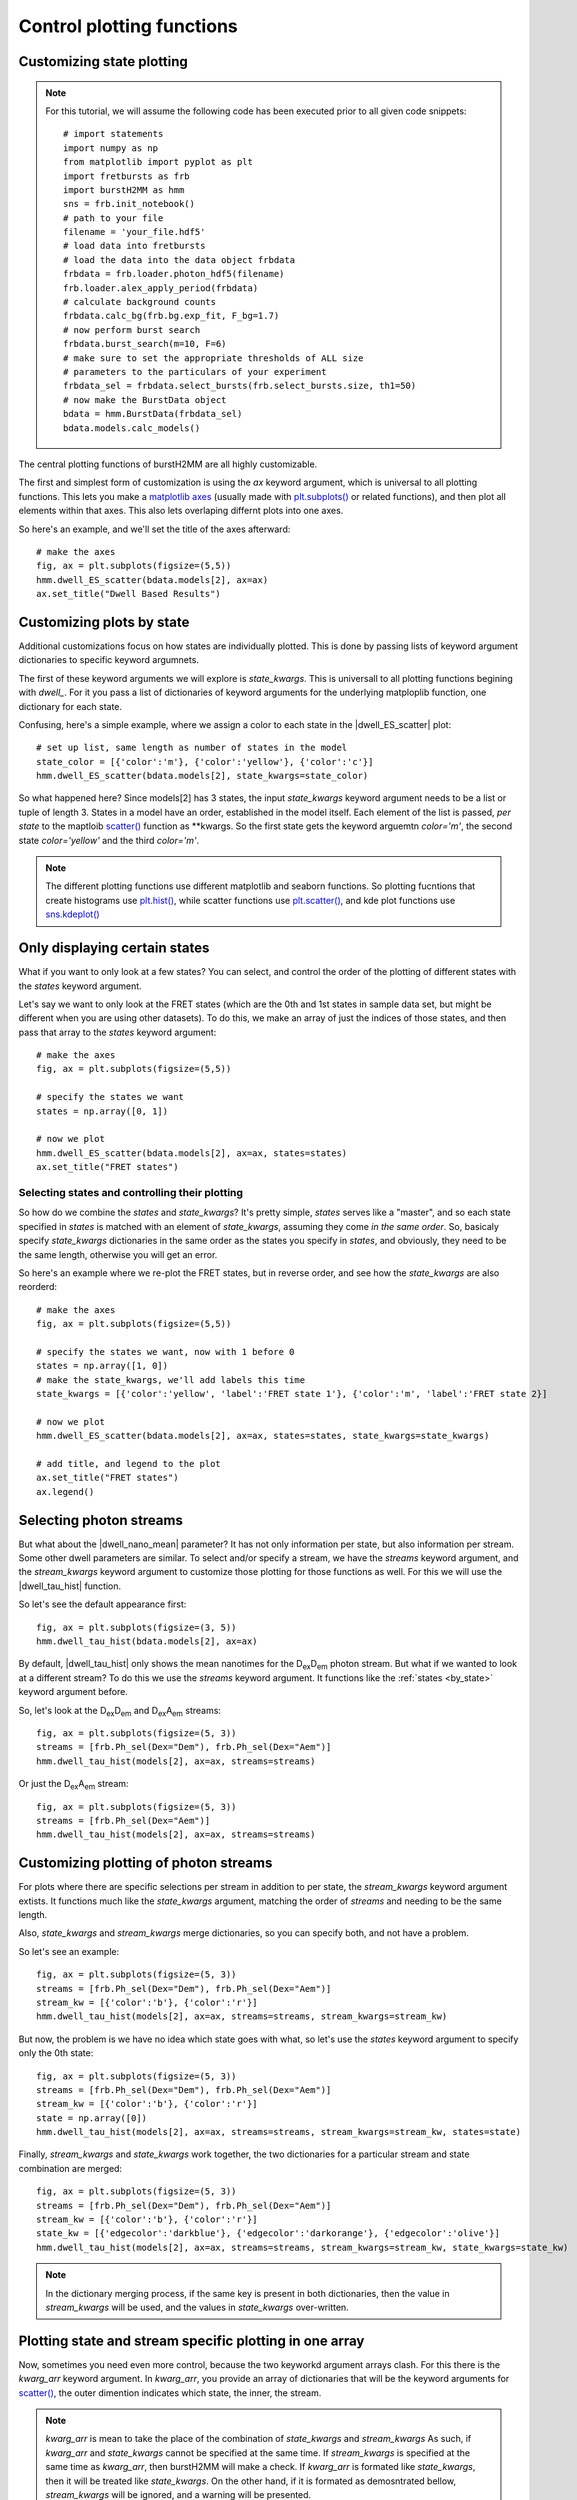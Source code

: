 Control plotting functions
==========================

Customizing state plotting
--------------------------

.. note::
    For this tutorial, we will assume the following code has been executed prior to all given code snippets::

        # import statements
        import numpy as np
        from matplotlib import pyplot as plt
        import fretbursts as frb
        import burstH2MM as hmm
        sns = frb.init_notebook()
        # path to your file
        filename = 'your_file.hdf5'
        # load data into fretbursts
        # load the data into the data object frbdata
        frbdata = frb.loader.photon_hdf5(filename)
        frb.loader.alex_apply_period(frbdata)
        # calculate background counts
        frbdata.calc_bg(frb.bg.exp_fit, F_bg=1.7)
        # now perform burst search
        frbdata.burst_search(m=10, F=6)
        # make sure to set the appropriate thresholds of ALL size
        # parameters to the particulars of your experiment
        frbdata_sel = frbdata.select_bursts(frb.select_bursts.size, th1=50)
        # now make the BurstData object
        bdata = hmm.BurstData(frbdata_sel)
        bdata.models.calc_models()

The central plotting functions of burstH2MM are all highly customizable.

The first and simplest form of customization is using the `ax` keyword argument, which is universal to all plotting functions.
This lets you make a `matplotlib axes <mpl_ax>`_ (usually made with `plt.subplots() <plt_subplots>`_ or related functions), and then plot all elements within that axes.
This also lets overlaping differnt plots into one axes.

So here's an example, and we'll set the title of the axes afterward::

    # make the axes
    fig, ax = plt.subplots(figsize=(5,5))
    hmm.dwell_ES_scatter(bdata.models[2], ax=ax)
    ax.set_title("Dwell Based Results")

.. image:: images/dwellES55.png

.. _by_state:

Customizing plots by state
--------------------------

Additional customizations focus on how states are individually plotted.
This is done by passing lists of keyword argument dictionaries to specific keyword argumnets.

The first of these keyword arguments we will explore is `state_kwargs`.
This is universall to all plotting functions begining with `dwell_`.
For it you pass a list of dictionaries of keyword arguments for the underlying matploplib function, one dictionary for each state.

Confusing, here's a simple example, where we assign a color to each state in the |dwell_ES_scatter| plot::

    # set up list, same length as number of states in the model
    state_color = [{'color':'m'}, {'color':'yellow'}, {'color':'c'}]
    hmm.dwell_ES_scatter(bdata.models[2], state_kwargs=state_color)

.. image:: images/cmyESscatter.png

So what happened here?
Since models[2] has 3 states, the input `state_kwargs` keyword argument needs to be a list or tuple of length 3.
States in a model have an order, established in the model itself.
Each element of the list is passed, *per state* to the maptloib `scatter() <plt_scatter>`_ function as \*\*kwargs.
So the first state gets the keyword arguemtn `color='m'`, the second state `color='yellow'` and the third `color='m'`.

.. note::

    The different plotting functions use different matplotlib and seaborn functions.
    So plotting fucntions that create histograms use `plt.hist() <plt_hist>`_, while scatter functions use `plt.scatter() <plt_scatter>`_, and kde plot functions use `sns.kdeplot() <sns_kdeplot>`_

Only displaying certain states
------------------------------

What if you want to only look at a few states?
You can select, and control the order of the plotting of different states with the `states` keyword argument.

Let's say we want to only look at the FRET states (which are the 0th and 1st states in sample data set, but might be different when you are using other datasets).
To do this, we make an array of just the indices of those states, and then pass that array to the `states` keyword argument::

    # make the axes
    fig, ax = plt.subplots(figsize=(5,5))

    # specify the states we want
    states = np.array([0, 1])

    # now we plot
    hmm.dwell_ES_scatter(bdata.models[2], ax=ax, states=states)
    ax.set_title("FRET states")

.. image:: images/dwellES55fret.png

Selecting states and controlling their plotting
***********************************************

So how do we combine the `states` and `state_kwargs`?
It's pretty simple, `states` serves like a "master", and so each state specified in `states` is matched with an element of `state_kwargs`, assuming they come *in the same order*.
So, basicaly specify `state_kwargs` dictionaries in the same order as the states you specify in `states`, and obviously, they need to be the same length, otherwise you will get an error.

So here's an example where we re-plot the FRET states, but in reverse order, and see how the `state_kwargs` are also reorderd::

    # make the axes
    fig, ax = plt.subplots(figsize=(5,5))

    # specify the states we want, now with 1 before 0
    states = np.array([1, 0])
    # make the state_kwargs, we'll add labels this time
    state_kwargs = [{'color':'yellow', 'label':'FRET state 1'}, {'color':'m', 'label':'FRET state 2}]

    # now we plot
    hmm.dwell_ES_scatter(bdata.models[2], ax=ax, states=states, state_kwargs=state_kwargs)

    # add title, and legend to the plot
    ax.set_title("FRET states")
    ax.legend()

.. image:: images/dwellES55fretcm.png

Selecting photon streams
------------------------

But what about the |dwell_nano_mean| parameter?
It has not only information per state, but also information per stream.
Some other dwell parameters are similar.
To select and/or specify a stream, we have the `streams` keyword argument, and the `stream_kwargs` keyword argument to customize those plotting for those functions as well.
For this we will use the |dwell_tau_hist| function.

So let's see the default appearance first::

    fig, ax = plt.subplots(figsize=(3, 5))
    hmm.dwell_tau_hist(bdata.models[2], ax=ax)

.. image:: images/dwellnthist.png

By default, |dwell_tau_hist| only shows the mean nanotimes for the |DD| photon stream.
But what if we wanted to look at a different stream?
To do this we use the `streams` keyword argument.
It functions like the :ref:`states <by_state>` keyword argument before.

So, let's look at the |DD| and |DA| streams::

    fig, ax = plt.subplots(figsize=(5, 3))
    streams = [frb.Ph_sel(Dex="Dem"), frb.Ph_sel(Dex="Aem")]
    hmm.dwell_tau_hist(models[2], ax=ax, streams=streams)

.. image: images/dwellnanomeanmulti.png

Or just the |DA| stream::

    fig, ax = plt.subplots(figsize=(5, 3))
    streams = [frb.Ph_sel(Dex="Aem")]
    hmm.dwell_tau_hist(models[2], ax=ax, streams=streams)

.. image: images/dwellnanomeanAA.png


Customizing plotting of photon streams
--------------------------------------

For plots where there are specific selections per stream in addition to per state, the `stream_kwargs` keyword argument extists.
It functions much like the `state_kwargs` argument, matching the order of `streams` and needing to be the same length.

Also, `state_kwargs` and `stream_kwargs` merge dictionaries, so you can specify both, and not have a problem.

So let's see an example::

    fig, ax = plt.subplots(figsize=(5, 3))
    streams = [frb.Ph_sel(Dex="Dem"), frb.Ph_sel(Dex="Aem")]
    stream_kw = [{'color':'b'}, {'color':'r'}]
    hmm.dwell_tau_hist(models[2], ax=ax, streams=streams, stream_kwargs=stream_kw)

.. image:: images/dwellnanomeancbystream.png

But now, the problem is we have no idea which state goes with what, so let's use the `states` keyword argument to specify only the 0th state::

    fig, ax = plt.subplots(figsize=(5, 3))
    streams = [frb.Ph_sel(Dex="Dem"), frb.Ph_sel(Dex="Aem")]
    stream_kw = [{'color':'b'}, {'color':'r'}]
    state = np.array([0])
    hmm.dwell_tau_hist(models[2], ax=ax, streams=streams, stream_kwargs=stream_kw, states=state)

.. image:: images/dwellnanomean1scbstream.png

Finally, `stream_kwargs` and `state_kwargs` work together, the two dictionaries for a particular stream and state combination are merged::

    fig, ax = plt.subplots(figsize=(5, 3))
    streams = [frb.Ph_sel(Dex="Dem"), frb.Ph_sel(Dex="Aem")]
    stream_kw = [{'color':'b'}, {'color':'r'}]
    state_kw = [{'edgecolor':'darkblue'}, {'edgecolor':'darkorange'}, {'edgecolor':'olive'}]
    hmm.dwell_tau_hist(models[2], ax=ax, streams=streams, stream_kwargs=stream_kw, state_kwargs=state_kw)


.. note::

    In the dictionary merging process, if the same key is present in both dictionaries, then the value in `stream_kwargs` will be used, and the values in `state_kwargs` over-written.

.. image:: images/dwellnanomeansskw.png

Plotting state and stream specific plotting in one array
--------------------------------------------------------

Now, sometimes you need even more control, because the two keyworkd argument arrays clash.
For this there is the `kwarg_arr` keyword argument.
In `kwarg_arr`, you provide an array of dictionaries that will be the keyword arguments for `scatter() <plt_scatter>`_, the outer dimention indicates which state, the inner, the stream.

.. note::

    `kwarg_arr` is mean to take the place of the combination of `state_kwargs` and `stream_kwargs`
    As such, if `kwarg_arr` and `state_kwargs` cannot be specified at the same time.
    If `stream_kwargs` is specified at the same time as `kwarg_arr`, then burstH2MM will make a check.
    If `kwarg_arr` is formated like `state_kwargs`, then it will be treated like `state_kwargs`.
    On the other hand, if it is formated as demosntrated bellow, `stream_kwargs` will be ignored, and a warning will be presented.

::

    fig, ax = plt.subplots(figsize=(6, 4))
    kwarr = [[{'color':'g', 'label':'State 0, DexDem'}, 
              {'color':'darkgreen', 'label':'State 0, DexDem'}], 
             [{'color':'r', 'label':'State 1, DexDem'}, 
              {'color':'darkred', 'label':'State1, DexAem'}], 
             [{'color':'b', 'label':'State 2, DexDem'}, 
              {'color':'darkblue', 'label':'State2, DexAem'}]]
    hmm.dwell_tau_hist(models[2], ax=ax, kwarg_arr=kwarr, streams=[frb.Ph_sel(Dex="Dem"), frb.Ph_sel(Aex="Aem")])
    ax.legend()


So `kwarg_arr` allows the most customization, but is also the longest to define.

.. |H2MM| replace:: H\ :sup:`2`\ MM
.. |DD| replace:: D\ :sub:`ex`\ D\ :sub:`em`
.. |DA| replace:: D\ :sub:`ex`\ A\ :sub:`em`
.. |AA| replace:: A\ :sub:`ex`\ A\ :sub:`em`
.. |BurstData| replace:: :class:`BurstData <burstH2MM.BurstSort.BurstData>`
.. |div_models| replace:: :attr:`BurstData.div_models <burstH2MM.BurstSort.BurstData.div_models>`
.. |auto_div| replace:: :meth:`BurstData.auto_div() <burstH2MM.BurstSort.BurstData.auto_div>`
.. |new_div| replace:: :meth:`BurstData.new_div() <burstH2MM.BurstSort.BurstData.new_div>`
.. |H2MM_list| replace:: :class:`H2MM_list <burstH2MM.BurstSort.H2MM_list>`
.. |list_bic| replace:: :attr:`H2MM_list.BIC <burstH2MM.BurstSort.H2MM_list.BIC>`
.. |list_bicp| replace:: :attr:`H2MM_list.BICp <burstH2MM.BurstSort.H2MM_list.BICp>`
.. |list_icl| replace:: :attr:`H2MM_list.ICL <burstH2MM.BurstSort.H2MM_list.ICL>`
.. |calc_models| replace:: :meth:`H2MM_list <burstH2MM.BurstSort.H2MM_list.calc_models>`
.. |opts| replace:: :attr:`H2MM_list.opts <burstH2MM.BurstSort.H2MM_list.opts>`
.. |H2MM_result| replace:: :class:`H2MM_result <burstH2MM.BurstSort.H2MM_result>`
.. |model_E| replace:: :attr:`H2MM_result.E <burstH2MM.BurstSort.H2MM_result.E>`
.. |model_E_corr| replace:: :attr:`H2MM_result.E_corr <burstH2MM.BurstSort.H2MM_result.E_corr>`
.. |model_S| replace:: :attr:`H2MM_result.S <burstH2MM.BurstSort.H2MM_result.S>`
.. |model_S_corr| replace:: :attr:`H2MM_result.S_corr <burstH2MM.BurstSort.H2MM_result.S_corr>`
.. |model_trans| replace:: :attr:`H2MM_result.trans <burstH2MM.BurstSort.H2MM_result.trans>`
.. |nanohist| replace:: :attr:`H2MM_result.nanohist <burstH2MM.BurstSort.H2MM_result.nanohist>`
.. |dwell_pos| replace:: :attr:`H2MM_result.dwell_pos <burstH2MM.BurstSort.H2MM_result.dwell_pos>`
.. |dwell_dur| replace:: :attr:`H2MM_result.dwell_dur <burstH2MM.BurstSort.H2MM_result.dwell_dur>`
.. |dwell_state| replace:: :attr:`H2MM_result.dwell_state <burstH2MM.BurstSort.H2MM_result.dwell_state>`
.. |dwell_ph_counts| replace:: :attr:`H2MM_result.dwell_ph_counts <burstH2MM.BurstSort.H2MM_result.dwell_ph_counts>`
.. |dwell_ph_counts_bg| replace:: :attr:`H2MM_result.dwell_ph_counts_bg <burstH2MM.BurstSort.H2MM_result.dwell_ph_counts_bg>`
.. |dwell_E| replace:: :attr:`H2MM_result.dwell_E <burstH2MM.BurstSort.H2MM_result.dwell_E>`
.. |dwell_E_corr| replace:: :attr:`H2MM_result.dwell_E_corr <burstH2MM.BurstSort.H2MM_result.dwell_E_corr>`
.. |dwell_S| replace:: :attr:`H2MM_result.dwell_S <burstH2MM.BurstSort.H2MM_result.dwell_S>`
.. |dwell_S_corr| replace:: :attr:`H2MM_result.dwell_S_corr <burstH2MM.BurstSort.H2MM_result.dwell_S_corr>`
.. |burst_dwell_num| replace:: :attr:`H2MM_result.burst_dwell_num <burstH2MM.BurstSort.H2MM_result.burst_dwell_num>`
.. |dwell_nano_mean| replace:: :attr:`H2MM_result.dwell_nano_mean <burstH2MM.BurstSort.H2MM_result.dwell_nano_mean>`
.. |trans_locs| replace:: :attr:`H2MM_result.trans_locs <burstH2MM.BurstSort.H2MM_result.trans_locs>`
.. |result_bic| replace:: :attr:`H2MM_result.bic <burstH2MM.BurstSort.H2MM_result.bic>`
.. |result_bicp| replace:: :attr:`H2MM_result.bicp <burstH2MM.BurstSort.H2MM_result.bicp>`
.. |result_icl| replace:: :attr:`H2MM_result.icl <burstH2MM.BurstSort.H2MM_result.icl>`
.. |dwell_ES_scatter| replace:: :func:`dwell_ES_scatter() <burstH2MM.Plotting.dwell_ES_scatter>`
.. |dwell_tau_hist| replace:: :func:`dwell_tau_hist() <burstH2MM.Plotting.dwell_tau_hist>`
.. |dwell_E_hist| replace:: :func:`dwell_E_hist() <burstH2MM.Plotting.dwell_E_hist>`

.. _plt_scatter: https://matplotlib.org/stable/api/_as_gen/matplotlib.pyplot.scatter.html
.. _mpl_ax: https://matplotlib.org/stable/api/axes_api.html#matplotlib.axes.Axes
.. _plt_subplots: https://matplotlib.org/stable/api/_as_gen/matplotlib.pyplot.subplots.html?highlight=subplots#matplotlib.pyplot.subplots
.. _plt_hist: https://matplotlib.org/stable/api/_as_gen/matplotlib.pyplot.hist.html
.. _sns_kdeplot: https://seaborn.pydata.org/generated/seaborn.kdeplot.html
